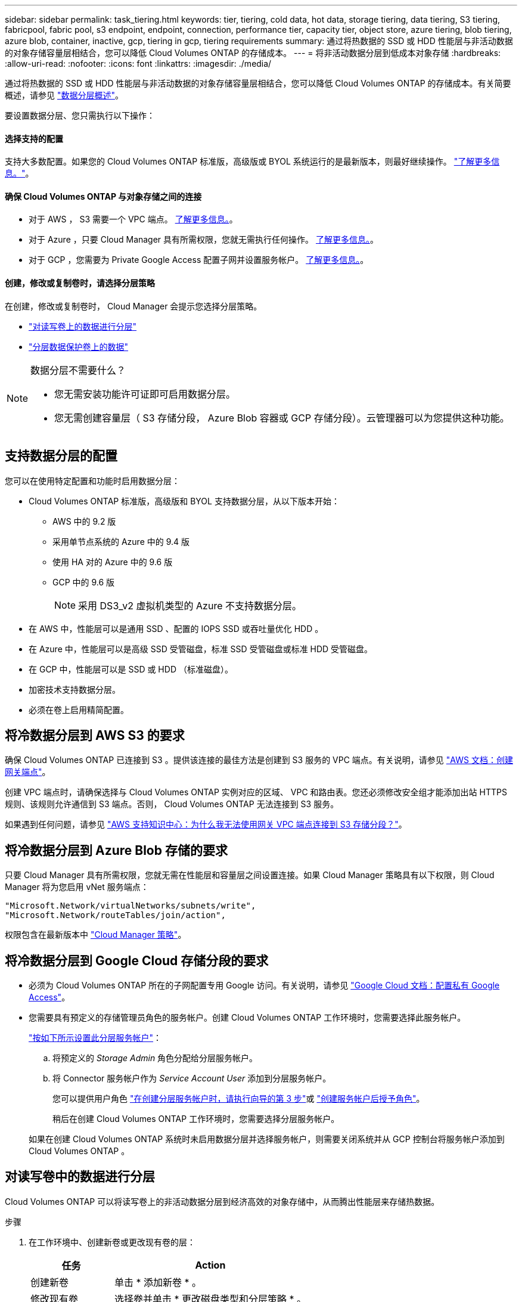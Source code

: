 ---
sidebar: sidebar 
permalink: task_tiering.html 
keywords: tier, tiering, cold data, hot data, storage tiering, data tiering, S3 tiering, fabricpool, fabric pool, s3 endpoint, endpoint, connection, performance tier, capacity tier, object store, azure tiering, blob tiering, azure blob, container, inactive, gcp, tiering in gcp, tiering requirements 
summary: 通过将热数据的 SSD 或 HDD 性能层与非活动数据的对象存储容量层相结合，您可以降低 Cloud Volumes ONTAP 的存储成本。 
---
= 将非活动数据分层到低成本对象存储
:hardbreaks:
:allow-uri-read: 
:nofooter: 
:icons: font
:linkattrs: 
:imagesdir: ./media/


[role="lead"]
通过将热数据的 SSD 或 HDD 性能层与非活动数据的对象存储容量层相结合，您可以降低 Cloud Volumes ONTAP 的存储成本。有关简要概述，请参见 link:concept_data_tiering.html["数据分层概述"]。

要设置数据分层、您只需执行以下操作：



==== 选择支持的配置

[role="quick-margin-para"]
支持大多数配置。如果您的 Cloud Volumes ONTAP 标准版，高级版或 BYOL 系统运行的是最新版本，则最好继续操作。 link:task_tiering.html#configurations-that-support-data-tiering["了解更多信息。"]。



==== 确保 Cloud Volumes ONTAP 与对象存储之间的连接

* 对于 AWS ， S3 需要一个 VPC 端点。 <<Requirements to tier cold data to AWS S3,了解更多信息。>>。
* 对于 Azure ，只要 Cloud Manager 具有所需权限，您就无需执行任何操作。 <<Requirements to tier cold data to Azure Blob storage,了解更多信息。>>。
* 对于 GCP ，您需要为 Private Google Access 配置子网并设置服务帐户。 <<Requirements to tier cold data to a Google Cloud Storage bucket,了解更多信息。>>。




==== 创建，修改或复制卷时，请选择分层策略

[role="quick-margin-para"]
在创建，修改或复制卷时， Cloud Manager 会提示您选择分层策略。

* link:task_tiering.html#tiering-data-from-read-write-volumes["对读写卷上的数据进行分层"]
* link:task_tiering.html#tiering-data-from-data-protection-volumes["分层数据保护卷上的数据"]


[NOTE]
.数据分层不需要什么？
====
* 您无需安装功能许可证即可启用数据分层。
* 您无需创建容量层（ S3 存储分段， Azure Blob 容器或 GCP 存储分段）。云管理器可以为您提供这种功能。


====


== 支持数据分层的配置

您可以在使用特定配置和功能时启用数据分层：

* Cloud Volumes ONTAP 标准版，高级版和 BYOL 支持数据分层，从以下版本开始：
+
** AWS 中的 9.2 版
** 采用单节点系统的 Azure 中的 9.4 版
** 使用 HA 对的 Azure 中的 9.6 版
** GCP 中的 9.6 版
+

NOTE: 采用 DS3_v2 虚拟机类型的 Azure 不支持数据分层。



* 在 AWS 中，性能层可以是通用 SSD 、配置的 IOPS SSD 或吞吐量优化 HDD 。
* 在 Azure 中，性能层可以是高级 SSD 受管磁盘，标准 SSD 受管磁盘或标准 HDD 受管磁盘。
* 在 GCP 中，性能层可以是 SSD 或 HDD （标准磁盘）。
* 加密技术支持数据分层。
* 必须在卷上启用精简配置。




== 将冷数据分层到 AWS S3 的要求

确保 Cloud Volumes ONTAP 已连接到 S3 。提供该连接的最佳方法是创建到 S3 服务的 VPC 端点。有关说明，请参见 https://docs.aws.amazon.com/AmazonVPC/latest/UserGuide/vpce-gateway.html#create-gateway-endpoint["AWS 文档：创建网关端点"^]。

创建 VPC 端点时，请确保选择与 Cloud Volumes ONTAP 实例对应的区域、 VPC 和路由表。您还必须修改安全组才能添加出站 HTTPS 规则、该规则允许通信到 S3 端点。否则， Cloud Volumes ONTAP 无法连接到 S3 服务。

如果遇到任何问题，请参见 https://aws.amazon.com/premiumsupport/knowledge-center/connect-s3-vpc-endpoint/["AWS 支持知识中心：为什么我无法使用网关 VPC 端点连接到 S3 存储分段？"^]。



== 将冷数据分层到 Azure Blob 存储的要求

只要 Cloud Manager 具有所需权限，您就无需在性能层和容量层之间设置连接。如果 Cloud Manager 策略具有以下权限，则 Cloud Manager 将为您启用 vNet 服务端点：

[source, json]
----
"Microsoft.Network/virtualNetworks/subnets/write",
"Microsoft.Network/routeTables/join/action",
----
权限包含在最新版本中 https://mysupport.netapp.com/site/info/cloud-manager-policies["Cloud Manager 策略"]。



== 将冷数据分层到 Google Cloud 存储分段的要求

* 必须为 Cloud Volumes ONTAP 所在的子网配置专用 Google 访问。有关说明，请参见 https://cloud.google.com/vpc/docs/configure-private-google-access["Google Cloud 文档：配置私有 Google Access"^]。
* 您需要具有预定义的存储管理员角色的服务帐户。创建 Cloud Volumes ONTAP 工作环境时，您需要选择此服务帐户。
+
https://cloud.google.com/iam/docs/creating-managing-service-accounts#creating_a_service_account["按如下所示设置此分层服务帐户"^]：

+
.. 将预定义的 _Storage Admin_ 角色分配给分层服务帐户。
.. 将 Connector 服务帐户作为 _Service Account User_ 添加到分层服务帐户。
+
您可以提供用户角色 https://cloud.google.com/iam/docs/creating-managing-service-accounts#creating_a_service_account["在创建分层服务帐户时，请执行向导的第 3 步"]或 https://cloud.google.com/iam/docs/granting-roles-to-service-accounts#granting_access_to_a_user_for_a_service_account["创建服务帐户后授予角色"^]。

+
稍后在创建 Cloud Volumes ONTAP 工作环境时，您需要选择分层服务帐户。

+
如果在创建 Cloud Volumes ONTAP 系统时未启用数据分层并选择服务帐户，则需要关闭系统并从 GCP 控制台将服务帐户添加到 Cloud Volumes ONTAP 。







== 对读写卷中的数据进行分层

Cloud Volumes ONTAP 可以将读写卷上的非活动数据分层到经济高效的对象存储中，从而腾出性能层来存储热数据。

.步骤
. 在工作环境中、创建新卷或更改现有卷的层：
+
[cols="30,70"]
|===
| 任务 | Action 


| 创建新卷 | 单击 * 添加新卷 * 。 


| 修改现有卷 | 选择卷并单击 * 更改磁盘类型和分层策略 * 。 
|===
. 选择分层策略。
+
有关这些策略的问题描述，请参见 link:concept_data_tiering.html["数据分层概述"]。

+
* 示例 *

+
image:screenshot_tiered_storage.gif["屏幕快照，显示了启用对对象存储分层的图标。"]

+
如果启用数据分层的聚合尚未存在，则 Cloud Manager 会为该卷创建一个新聚合。

+

TIP: 如果您希望自己创建聚合、则可以在创建聚合时对聚合启用数据分层。





== 对数据保护卷中的数据进行分层

Cloud Volumes ONTAP 可以将数据从数据保护卷分层到容量层。如果激活目标卷、则数据将在读取时逐渐移动到性能层。

.步骤
. 在 " 工作环境 " 页上、选择包含源卷的工作环境、然后将其拖到要将卷复制到的工作环境中。
. 按照提示操作、直至到达分层页面并启用到对象存储的数据分层。
+
* 示例 *

+
image:screenshot_replication_tiering.gif["复制卷时显示 S3 分层选项的屏幕快照。"]

+
有关复制数据的帮助，请参见 link:task_replicating_data.html["将数据复制到云中或从云中复制数据"]。





== 更改分层数据的存储类

部署 Cloud Volumes ONTAP 后，您可以通过更改 30 天内未访问的非活动数据的存储类来降低存储成本。如果您确实访问数据，访问成本会更高，因此在更改存储类之前，必须考虑到这一点。

分层数据的存储类在系统范围内—不是每个卷的 ​it 。

有关支持的存储类的信息，请参见 link:concept_data_tiering.html["数据分层概述"]。

.步骤
. 在工作环境中，单击菜单图标，然后单击 * 存储类 * 或 * Blob 存储分层 * 。
. 选择一个存储类，然后单击 * 保存 * 。




== 是否可以在现有聚合上启用数据分层？

不可以，您无法在现有聚合上启用数据分层。您只能对新聚合启用数据分层。

您也可以在新聚合上启用数据分层 link:task_provisioning_storage.html#creating-aggregates["自行创建聚合"] 或 <<Tiering data from read-write volumes,创建启用了数据分层的新卷>>。如果启用了数据分层的聚合尚不存在，则 Cloud Manager 将为卷创建新聚合。

